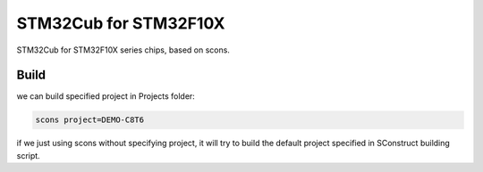 =======================================
STM32Cub for STM32F10X
=======================================

STM32Cub for STM32F10X series chips, based on scons.


Build
=======================================

we can build specified project in Projects folder:

.. code-block:: sh

   scons project=DEMO-C8T6

if we just using scons without specifying project, it will try to build
the default project specified in SConstruct building script.
